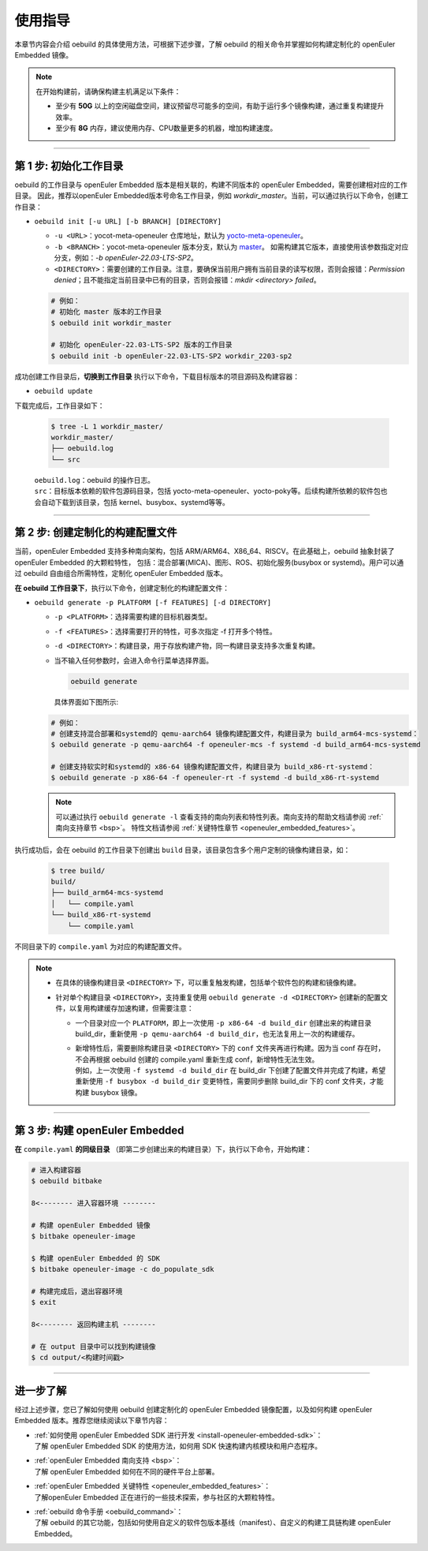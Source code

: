 .. _oebuild_usage:

使用指导
########

本章节内容会介绍 oebuild 的具体使用方法，可根据下述步骤，了解 oebuild 的相关命令并掌握如何构建定制化的 openEuler Embedded 镜像。

.. note::

   在开始构建前，请确保构建主机满足以下条件：

   - 至少有 **50G** 以上的空闲磁盘空间，建议预留尽可能多的空间，有助于运行多个镜像构建，通过重复构建提升效率。
   - 至少有 **8G** 内存，建议使用内存、CPU数量更多的机器，增加构建速度。

____

第 1 步: 初始化工作目录
************************

oebuild 的工作目录与 openEuler Embedded 版本是相关联的，构建不同版本的 openEuler Embedded，需要创建相对应的工作目录。
因此，推荐以openEuler Embedded版本号命名工作目录，例如 `workdir_master`。当前，可以通过执行以下命令，创建工作目录：

* ``oebuild init [-u URL] [-b BRANCH] [DIRECTORY]``

  * ``-u <URL>``：yocot-meta-openeuler 仓库地址，默认为 `yocto-meta-openeuler <https://gitee.com/openeuler/yocto-meta-openeuler>`_。
  * ``-b <BRANCH>``：yocot-meta-openeuler 版本分支，默认为 `master <https://gitee.com/openeuler/yocto-meta-openeuler/tree/master>`_。
    如需构建其它版本，直接使用该参数指定对应分支，例如：`-b openEuler-22.03-LTS-SP2`。
  * ``<DIRECTORY>``：需要创建的工作目录。注意，要确保当前用户拥有当前目录的读写权限，否则会报错：`Permission denied`；且不能指定当前目录中已有的目录，否则会报错：`mkdir <directory> failed`。

  .. code-block:: console

      # 例如：
      # 初始化 master 版本的工作目录
      $ oebuild init workdir_master

      # 初始化 openEuler-22.03-LTS-SP2 版本的工作目录
      $ oebuild init -b openEuler-22.03-LTS-SP2 workdir_2203-sp2

成功创建工作目录后，**切换到工作目录** 执行以下命令，下载目标版本的项目源码及构建容器：

* ``oebuild update``

下载完成后，工作目录如下：

  .. code-block:: console

     $ tree -L 1 workdir_master/
     workdir_master/
     ├── oebuild.log
     └── src

  | ``oebuild.log``：oebuild 的操作日志。
  | ``src``：目标版本依赖的软件包源码目录，包括 yocto-meta-openeuler、yocto-poky等。后续构建所依赖的软件包也会自动下载到该目录，包括 kernel、busybox、systemd等等。

____

第 2 步: 创建定制化的构建配置文件
*********************************

当前，openEuler Embedded 支持多种南向架构，包括 ARM/ARM64、X86_64、RISCV。在此基础上，oebuild 抽象封装了 openEuler Embedded 的大颗粒特性，
包括：混合部署(MICA)、图形、ROS、初始化服务(busybox or systemd)。用户可以通过 oebuild 自由组合所需特性，定制化 openEuler Embedded 版本。

**在 oebuild 工作目录下**，执行以下命令，创建定制化的构建配置文件：

* ``oebuild generate -p PLATFORM [-f FEATURES] [-d DIRECTORY]``

  * ``-p <PLATFORM>``：选择需要构建的目标机器类型。
  * ``-f <FEATURES>``：选择需要打开的特性，可多次指定 -f 打开多个特性。
  * ``-d <DIRECTORY>``：构建目录，用于存放构建产物，同一构建目录支持多次重复构建。
  * 当不输入任何参数时，会进入命令行菜单选择界面。

    .. code-block:: console

        oebuild generate

    具体界面如下图所示:

    .. image:: ../../../_static/images/generate/oebuild-generate-select.png

  .. code-block:: console

      # 例如：
      # 创建支持混合部署和systemd的 qemu-aarch64 镜像构建配置文件，构建目录为 build_arm64-mcs-systemd：
      $ oebuild generate -p qemu-aarch64 -f openeuler-mcs -f systemd -d build_arm64-mcs-systemd

      # 创建支持软实时和systemd的 x86-64 镜像构建配置文件，构建目录为 build_x86-rt-systemd：
      $ oebuild generate -p x86-64 -f openeuler-rt -f systemd -d build_x86-rt-systemd

  .. note::

     可以通过执行 ``oebuild generate -l`` 查看支持的南向列表和特性列表。南向支持的帮助文档请参阅 :ref:`南向支持章节 <bsp>`。
     特性文档请参阅 :ref:`关键特性章节 <openeuler_embedded_features>`。

执行成功后，会在 oebuild 的工作目录下创建出 ``build`` 目录，该目录包含多个用户定制的镜像构建目录，如：

  .. code-block:: console

     $ tree build/
     build/
     ├── build_arm64-mcs-systemd
     │   └── compile.yaml
     └── build_x86-rt-systemd
         └── compile.yaml

不同目录下的 ``compile.yaml`` 为对应的构建配置文件。

.. note::

   - | 在具体的镜像构建目录 ``<DIRECTORY>`` 下，可以重复触发构建，包括单个软件包的构建和镜像构建。

   - 针对单个构建目录 ``<DIRECTORY>``，支持重复使用 ``oebuild generate -d <DIRECTORY>`` 创建新的配置文件，以复用构建缓存加速构建，但需要注意：

     - | 一个目录对应一个 ``PLATFORM``，即上一次使用 ``-p x86-64 -d build_dir`` 创建出来的构建目录 build_dir，重新使用 ``-p qemu-aarch64 -d build_dir``，也无法复用上一次的构建缓存。

     - | 新增特性后，需要删除构建目录 ``<DIRECTORY>`` 下的 ``conf`` 文件夹再进行构建。因为当 conf 存在时，不会再根据 oebuild 创建的 compile.yaml 重新生成 conf，新增特性无法生效。
       | 例如，上一次使用 ``-f systemd -d build_dir`` 在 build_dir 下创建了配置文件并完成了构建，希望重新使用 ``-f busybox -d build_dir`` 变更特性，需要同步删除 build_dir 下的 conf 文件夹，才能构建 busybox 镜像。

____

第 3 步: 构建 openEuler Embedded
********************************

**在** ``compile.yaml`` **的同级目录** （即第二步创建出来的构建目录）下，执行以下命令，开始构建：

.. code-block:: console

    # 进入构建容器
    $ oebuild bitbake

    8<-------- 进入容器环境 --------

    # 构建 openEuler Embedded 镜像
    $ bitbake openeuler-image

    $ 构建 openEuler Embedded 的 SDK
    $ bitbake openeuler-image -c do_populate_sdk

    # 构建完成后，退出容器环境
    $ exit

    8<-------- 返回构建主机 --------

    # 在 output 目录中可以找到构建镜像
    $ cd output/<构建时间戳>

.. seealso::

   进入容器后，bitbake 的使用方法与 yocto 保持一致，一些常用命令如下：

   - ``bitbake <target> -c cleansstate``：清理 <target> 的构建缓存，一般在重新构建 <target> 之前执行，以防止缓存影响新增的修改。

   - ``bitbake <target> -e > env.log``：输出关于 <target> 相关的构建环境变量到 env.log 中，一般用于帮助开发人员编写 <target> 的构建配方。

   - ``bitbake <target> -g``：输出 <target> 相关的构建依赖分析 pn-buildlist、task-depends.dot。

   关于 bitbake 命令更详细丰富的用法，请参考 `yocto bitbake manual <https://docs.yoctoproject.org/bitbake/bitbake-user-manual/bitbake-user-manual-intro.html#the-bitbake-command>`_。

____

进一步了解
**********

经过上述步骤，您已了解如何使用 oebuild 创建定制化的 openEuler Embedded 镜像配置，以及如何构建 openEuler Embedded 版本。推荐您继续阅读以下章节内容：

- | :ref:`如何使用 openEuler Embedded SDK 进行开发 <install-openeuler-embedded-sdk>`：
  | 了解 openEuler Embedded SDK 的使用方法，如何用 SDK 快速构建内核模块和用户态程序。

- | :ref:`openEuler Embedded 南向支持 <bsp>`：
  | 了解 openEuler Embedded 如何在不同的硬件平台上部署。

- | :ref:`openEuler Embedded 关键特性 <openeuler_embedded_features>`：
  | 了解openEuler Embedded 正在进行的一些技术探索，参与社区的大颗粒特性。

- | :ref:`oebuild 命令手册 <oebuild_command>`：
  | 了解 oebuild 的其它功能，包括如何使用自定义的软件包版本基线（manifest）、自定义的构建工具链构建 openEuler Embedded。
